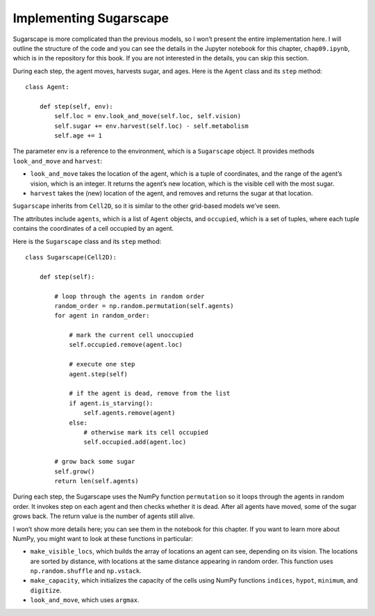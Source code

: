 Implementing Sugarscape
------------------------

Sugarscape is more complicated than the previous models, so I won’t present the entire implementation here. I will outline the structure of the code and you can see the details in the Jupyter notebook for this chapter, ``chap09.ipynb``, which is in the repository for this book. If you are not interested in the details, you can skip this section.

During each step, the agent moves, harvests sugar, and ages. Here is the ``Agent`` class and its ``step`` method:

::

    class Agent:

        def step(self, env):
            self.loc = env.look_and_move(self.loc, self.vision)
            self.sugar += env.harvest(self.loc) - self.metabolism
            self.age += 1

The parameter env is a reference to the environment, which is a ``Sugarscape`` object. It provides methods ``look_and_move`` and ``harvest``:

- ``look_and_move`` takes the location of the agent, which is a tuple of coordinates, and the range of the agent’s vision, which is an integer. It returns the agent’s new location, which is the visible cell with the most sugar.
- ``harvest`` takes the (new) location of the agent, and removes and returns the sugar at that location.

``Sugarscape`` inherits from ``Cell2D``, so it is similar to the other grid-based models we’ve seen.

The attributes include ``agents``, which is a list of ``Agent`` objects, and ``occupied``, which is a set of tuples, where each tuple contains the coordinates of a cell occupied by an agent.

Here is the ``Sugarscape`` class and its ``step`` method:

::

    class Sugarscape(Cell2D):

        def step(self):

            # loop through the agents in random order
            random_order = np.random.permutation(self.agents)
            for agent in random_order:

                # mark the current cell unoccupied
                self.occupied.remove(agent.loc)

                # execute one step
                agent.step(self)

                # if the agent is dead, remove from the list
                if agent.is_starving():
                    self.agents.remove(agent)
                else:
                    # otherwise mark its cell occupied
                    self.occupied.add(agent.loc)

            # grow back some sugar
            self.grow()
            return len(self.agents)

During each step, the Sugarscape uses the NumPy function ``permutation`` so it loops through the agents in random order. It invokes step on each agent and then checks whether it is dead. After all agents have moved, some of the sugar grows back. The return value is the number of agents still alive.

I won’t show more details here; you can see them in the notebook for this chapter. If you want to learn more about NumPy, you might want to look at these functions in particular:

- ``make_visible_locs``, which builds the array of locations an agent can see, depending on its vision. The locations are sorted by distance, with locations at the same distance appearing in random order. This function uses ``np.random.shuffle`` and ``np.vstack``.

- ``make_capacity``, which initializes the capacity of the cells using NumPy functions ``indices``, ``hypot``, ``minimum``, and ``digitize``.
- ``look_and_move``, which uses ``argmax``.



